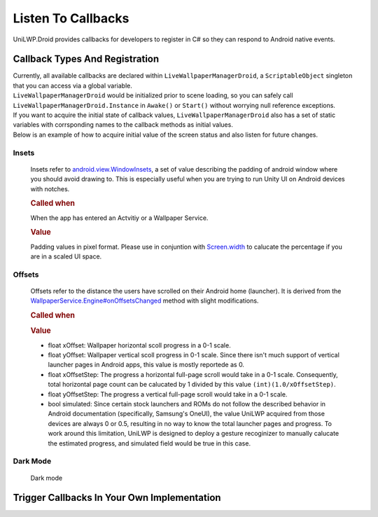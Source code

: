 Listen To Callbacks
===================

UniLWP.Droid provides callbacks for developers to register in C# so they can respond to Android native events.

Callback Types And Registration
----------------------------------

| Currently, all available callbacks are declared within ``LiveWallpaperManagerDroid``, a ``ScriptableObject`` singleton that you can access via a global variable.
| ``LiveWallpaperManagerDroid`` would be initialized prior to scene loading, so you can safely call ``LiveWallpaperManagerDroid.Instance`` in ``Awake()`` or ``Start()`` without worrying null reference exceptions.
| If you want to acquire the initial state of callback values, ``LiveWallpaperManagerDroid`` also has a set of static variables with corrsponding names to the callback methods as initial values. 
| Below is an example of how to acquire initial value of the screen status and also listen for future changes.

.. code-block:: csharp
   :linenos:
   :emphasize-lines: 8,11

    using FinGameWorks.UniLWP.Droid.Scripts.Managers;

    public class Demo : MonoBehaviour
    {
    	private void Awake()
        {
            // acquire the initial screen status
            Enums.ScreenStatus screenStatus = LiveWallpaperManagerDroid.screenStatus;
            Debug.Log("ScreenStatus " + screenStatus);

            LiveWallpaperManagerDroid.Instance.screenDisplayStatusUpdated += status =>
            {
            	// triggered every time screen status has change
            	Debug.Log("ScreenStatus " + status);
            };
        }
    }



Insets
^^^^^^

	Insets refer to `android.view.WindowInsets <https://developer.android.com/reference/android/view/WindowInsets>`_, a set of value describing the padding of android window where you should avoid drawing to. This is especially useful when you are trying to run Unity UI on Android devices with notches.

	.. rubric:: Called when

	When the app has entered an Actvitiy or a Wallpaper Service.

	.. rubric:: Value

	Padding values in pixel format. Please use in conjuntion with `Screen.width <https://docs.unity3d.com/ScriptReference/Screen-width.html>`_ to calucate the percentage if you are in a scaled UI space.

	.. code-block:: csharp
    		:caption: Declaration

     		public delegate void OnInsetsUpdatedDelegate(int left, int top, int right, int bottom);
        	public OnInsetsUpdatedDelegate insetsUpdated;
        	public static Vector4 insets;

	.. code-block:: csharp
    		:caption: Example

     		LiveWallpaperManagerDroid.Instance.insetsUpdated += (left, top, right, bottom) =>
     		{
     		};

Offsets
^^^^^^^
	Offsets refer to the distance the users have scrolled on their Android home (launcher). It is derived from the `WallpaperService.Engine#onOffsetsChanged <https://developer.android.com/reference/android/service/wallpaper/WallpaperService.Engine#onOffsetsChanged(float,%20float,%20float,%20float,%20int,%20int)>`_ method with slight modifications.

	.. rubric:: Called when

	.. rubric:: Value

	- float xOffset: Wallpaper horizontal scoll progress in a 0-1 scale.
	- float yOffset: Wallpaper vertical scoll progress in 0-1 scale. Since there isn't much support of vertical launcher pages in Android apps, this value is mostly reportede as 0.
	- float xOffsetStep: The progress a horizontal full-page scroll would take in a 0-1 scale. Consequently, total horizontal page count can be calucated by 1 divided by this value ``(int)(1.0/xOffsetStep)``.
	- float yOffsetStep: The progress a vertical full-page scroll would take in a 0-1 scale.
	- bool simulated: Since certain stock launchers and ROMs do not follow the described behavior in Android documentation (specifically, Samsung's OneUI), the value UniLWP acquired from those devices are always 0 or 0.5, resulting in no way to know the total launcher pages and progress. To work around this limitation, UniLWP is designed to deploy a gesture recoginizer to manually calucate the estimated progress, and simulated field would be true in this case.

	.. code-block:: csharp
		:caption: Declaration

     		public delegate void OnWallpaperOffsetsUpdatedDelegate(float xOffset, float yOffset, float xOffsetStep, float yOffsetStep, bool simulated);
        	public OnWallpaperOffsetsUpdatedDelegate wallpaperOffsetsUpdated;
        	public static Vector4 offset;
        	public static bool offsetSimulated;

	.. code-block:: csharp
    		:caption: Example

     		LiveWallpaperManagerDroid.Instance.wallpaperOffsetsUpdated += (xOffset, yOffset, xStep, yStep, simulated) =>
        	{
        	    int xPageCount = xStep == 0 ? 0 : (int) Math.Round(1.0 / xStep);
        	    float xPageProgress = xPageCount * xOffset;
        	};


Dark Mode
^^^^^^^^^
	Dark mode 


Trigger Callbacks In Your Own Implementation
--------------------------------------------